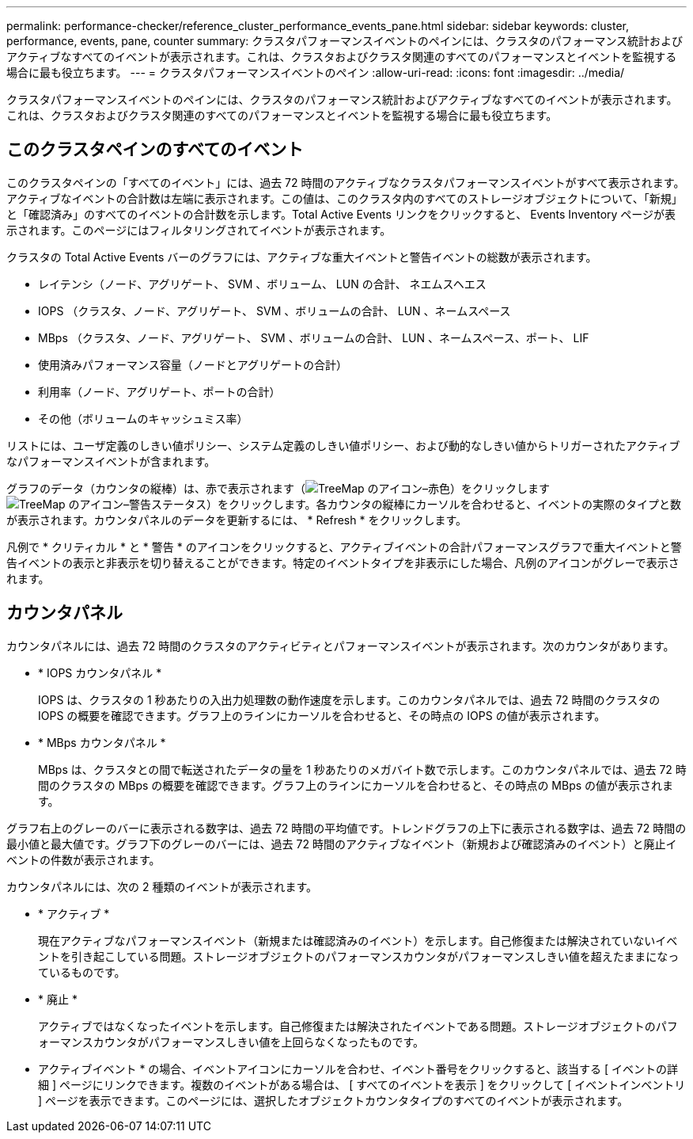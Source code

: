 ---
permalink: performance-checker/reference_cluster_performance_events_pane.html 
sidebar: sidebar 
keywords: cluster, performance, events, pane, counter 
summary: クラスタパフォーマンスイベントのペインには、クラスタのパフォーマンス統計およびアクティブなすべてのイベントが表示されます。これは、クラスタおよびクラスタ関連のすべてのパフォーマンスとイベントを監視する場合に最も役立ちます。 
---
= クラスタパフォーマンスイベントのペイン
:allow-uri-read: 
:icons: font
:imagesdir: ../media/


[role="lead"]
クラスタパフォーマンスイベントのペインには、クラスタのパフォーマンス統計およびアクティブなすべてのイベントが表示されます。これは、クラスタおよびクラスタ関連のすべてのパフォーマンスとイベントを監視する場合に最も役立ちます。



== このクラスタペインのすべてのイベント

このクラスタペインの「すべてのイベント」には、過去 72 時間のアクティブなクラスタパフォーマンスイベントがすべて表示されます。アクティブなイベントの合計数は左端に表示されます。この値は、このクラスタ内のすべてのストレージオブジェクトについて、「新規」と「確認済み」のすべてのイベントの合計数を示します。Total Active Events リンクをクリックすると、 Events Inventory ページが表示されます。このページにはフィルタリングされてイベントが表示されます。

クラスタの Total Active Events バーのグラフには、アクティブな重大イベントと警告イベントの総数が表示されます。

* レイテンシ（ノード、アグリゲート、 SVM 、ボリューム、 LUN の合計、 ネエムスヘエス
* IOPS （クラスタ、ノード、アグリゲート、 SVM 、ボリュームの合計、 LUN 、ネームスペース
* MBps （クラスタ、ノード、アグリゲート、 SVM 、ボリュームの合計、 LUN 、ネームスペース、ポート、 LIF
* 使用済みパフォーマンス容量（ノードとアグリゲートの合計）
* 利用率（ノード、アグリゲート、ポートの合計）
* その他（ボリュームのキャッシュミス率）


リストには、ユーザ定義のしきい値ポリシー、システム定義のしきい値ポリシー、および動的なしきい値からトリガーされたアクティブなパフォーマンスイベントが含まれます。

グラフのデータ（カウンタの縦棒）は、赤で表示されます（image:../media/treemapred_png.gif["TreeMap のアイコン–赤色"]）をクリックしますimage:../media/treemapstatus_warning_png.gif["TreeMap のアイコン–警告ステータス"]）をクリックします。各カウンタの縦棒にカーソルを合わせると、イベントの実際のタイプと数が表示されます。カウンタパネルのデータを更新するには、 * Refresh * をクリックします。

凡例で * クリティカル * と * 警告 * のアイコンをクリックすると、アクティブイベントの合計パフォーマンスグラフで重大イベントと警告イベントの表示と非表示を切り替えることができます。特定のイベントタイプを非表示にした場合、凡例のアイコンがグレーで表示されます。



== カウンタパネル

カウンタパネルには、過去 72 時間のクラスタのアクティビティとパフォーマンスイベントが表示されます。次のカウンタがあります。

* * IOPS カウンタパネル *
+
IOPS は、クラスタの 1 秒あたりの入出力処理数の動作速度を示します。このカウンタパネルでは、過去 72 時間のクラスタの IOPS の概要を確認できます。グラフ上のラインにカーソルを合わせると、その時点の IOPS の値が表示されます。

* * MBps カウンタパネル *
+
MBps は、クラスタとの間で転送されたデータの量を 1 秒あたりのメガバイト数で示します。このカウンタパネルでは、過去 72 時間のクラスタの MBps の概要を確認できます。グラフ上のラインにカーソルを合わせると、その時点の MBps の値が表示されます。



グラフ右上のグレーのバーに表示される数字は、過去 72 時間の平均値です。トレンドグラフの上下に表示される数字は、過去 72 時間の最小値と最大値です。グラフ下のグレーのバーには、過去 72 時間のアクティブなイベント（新規および確認済みのイベント）と廃止イベントの件数が表示されます。

カウンタパネルには、次の 2 種類のイベントが表示されます。

* * アクティブ *
+
現在アクティブなパフォーマンスイベント（新規または確認済みのイベント）を示します。自己修復または解決されていないイベントを引き起こしている問題。ストレージオブジェクトのパフォーマンスカウンタがパフォーマンスしきい値を超えたままになっているものです。

* * 廃止 *
+
アクティブではなくなったイベントを示します。自己修復または解決されたイベントである問題。ストレージオブジェクトのパフォーマンスカウンタがパフォーマンスしきい値を上回らなくなったものです。



* アクティブイベント * の場合、イベントアイコンにカーソルを合わせ、イベント番号をクリックすると、該当する [ イベントの詳細 ] ページにリンクできます。複数のイベントがある場合は、 [ すべてのイベントを表示 ] をクリックして [ イベントインベントリ ] ページを表示できます。このページには、選択したオブジェクトカウンタタイプのすべてのイベントが表示されます。
